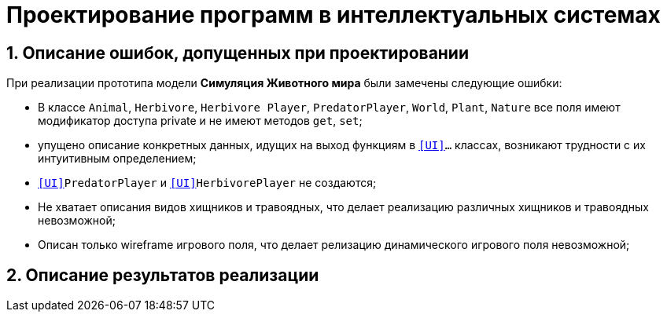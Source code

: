 :imagesdir: ./images/
= Проектирование программ в интеллектуальных системах

== 1. Описание ошибок, допущенных при проектировании

При реализации прототипа модели  *Симуляция Животного мира* были замечены следующие ошибки:

* В классе `Animal`, `Herbivore`, `Herbivore Player`, `PredatorPlayer`, `World`, `Plant`, `Nature` все поля имеют модификатор доступа private и не имеют методов `get`, `set`;
* упущено описание конкретных данных, идущих на выход функциям в `<<UI>>...` классах, возникают  трудности с их интуитивным определением;
* `<<UI>>PredatorPlayer` и `<<UI>>HerbivorePlayer` не создаются;
* Не хватает описания видов хищников и травоядных, что делает реализацию различных хищников и травоядных невозможной;
* Описан только wireframe игрового поля, что делает релизацию динамического игрового поля невозможной;

== 2. Описание результатов реализации
.Диаграмма классов реализованной модели
